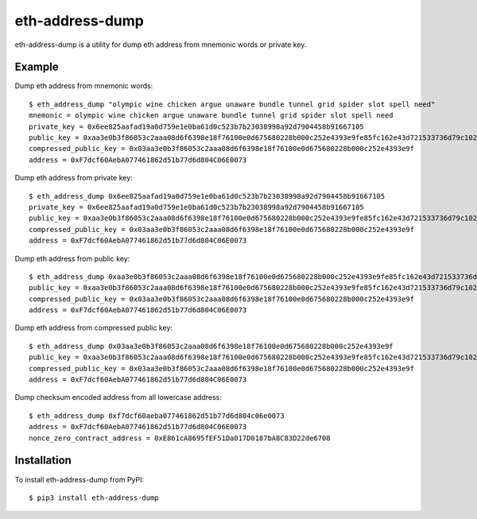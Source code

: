 ================
eth-address-dump
================

eth-address-dump is a utility for dump eth address from mnemonic words or private key.


Example
=======

Dump eth address from mnemonic words::

  $ eth_address_dump "olympic wine chicken argue unaware bundle tunnel grid spider slot spell need"
  mnemonic = olympic wine chicken argue unaware bundle tunnel grid spider slot spell need
  private_key = 0x6ee825aafad19a0d759e1e0ba61d0c523b7b23038998a92d7904458b91667105
  public_key = 0xaa3e0b3f86053c2aaa08d6f6398e18f76100e0d675680228b000c252e4393e9fe85fc162e43d721533736d79c102139d3035d2d9251ccf809bc5bddb81cc6563
  compressed_public_key = 0x03aa3e0b3f86053c2aaa08d6f6398e18f76100e0d675680228b000c252e4393e9f
  address = 0xF7dcf60AebA077461862d51b77d6d804C06E0073

Dump eth address from private key::

  $ eth_address_dump 0x6ee825aafad19a0d759e1e0ba61d0c523b7b23038998a92d7904458b91667105
  private_key = 0x6ee825aafad19a0d759e1e0ba61d0c523b7b23038998a92d7904458b91667105
  public_key = 0xaa3e0b3f86053c2aaa08d6f6398e18f76100e0d675680228b000c252e4393e9fe85fc162e43d721533736d79c102139d3035d2d9251ccf809bc5bddb81cc6563
  compressed_public_key = 0x03aa3e0b3f86053c2aaa08d6f6398e18f76100e0d675680228b000c252e4393e9f
  address = 0xF7dcf60AebA077461862d51b77d6d804C06E0073

Dump eth address from public key::

  $ eth_address_dump 0xaa3e0b3f86053c2aaa08d6f6398e18f76100e0d675680228b000c252e4393e9fe85fc162e43d721533736d79c102139d3035d2d9251ccf809bc5bddb81cc6563
  public_key = 0xaa3e0b3f86053c2aaa08d6f6398e18f76100e0d675680228b000c252e4393e9fe85fc162e43d721533736d79c102139d3035d2d9251ccf809bc5bddb81cc6563
  compressed_public_key = 0x03aa3e0b3f86053c2aaa08d6f6398e18f76100e0d675680228b000c252e4393e9f
  address = 0xF7dcf60AebA077461862d51b77d6d804C06E0073

Dump eth address from compressed public key::

  $ eth_address_dump 0x03aa3e0b3f86053c2aaa08d6f6398e18f76100e0d675680228b000c252e4393e9f
  public_key = 0xaa3e0b3f86053c2aaa08d6f6398e18f76100e0d675680228b000c252e4393e9fe85fc162e43d721533736d79c102139d3035d2d9251ccf809bc5bddb81cc6563
  compressed_public_key = 0x03aa3e0b3f86053c2aaa08d6f6398e18f76100e0d675680228b000c252e4393e9f
  address = 0xF7dcf60AebA077461862d51b77d6d804C06E0073

Dump checksum encoded address from all lowercase address::

  $ eth_address_dump 0xf7dcf60aeba077461862d51b77d6d804c06e0073
  address = 0xF7dcf60AebA077461862d51b77d6d804C06E0073
  nonce_zero_contract_address = 0xE861cA8695fEF51Da017D0187bA8C83D22de6708

Installation
============

To install eth-address-dump from PyPI::

  $ pip3 install eth-address-dump

